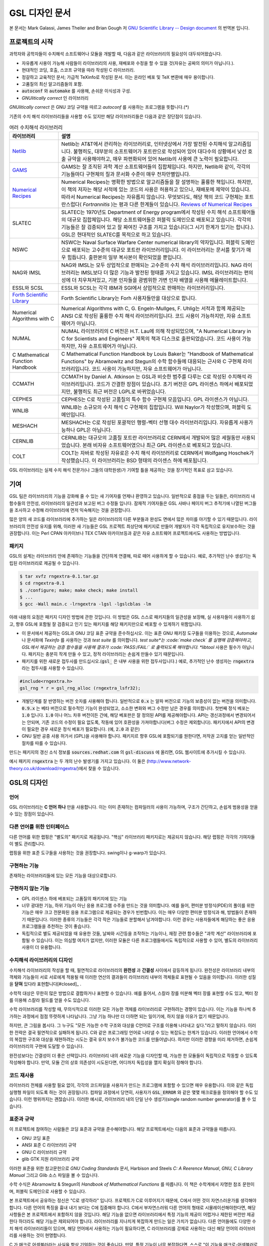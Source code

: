 *****************
GSL 디자인 문서
*****************

본 문서는 Mark Galassi, James Theiler and Brian Gough 저 
`GNU Scientific Library -- Design document <https://www.gnu.org/software/gsl/design/gsl-design_toc.html>`_ 
의 번역본 입니다.


프로젝트의 시작
===============

과학자와 공학자들이 수치해석 소프트웨어나 모듈을 개발할 때, 다음과 같은 라이브러리의 필요성이 대두되어왔습니다. 

* 자유롭게 사용이 가능해 사람들이 라이브러리의 사용, 재배포와 수정을 할 수 있을 것(자유는 공짜의 의미가 아닙니다.).
* 현대적인 코딩, 호출, 스코프 규약을 따라 작성된 C 라이브러리.
* 정갈하고 교육적인 문서; 가급적 TeXinfo로 작성된 문서. 이는 온라인 베포 및 TeX 변환에 매우 용이합니다.
* 고품질의 최신 알고리즘들의 포함.
* :code:`autoconf`  와 :code:`automake`  를 사용해, 손쉬운 이식성과 구성.
* *GNUlitically correct* 인 라이브러리

*GNUlitically correct* 은 GNU 코딩 규약을 따르고 *autoconf* 를 사용하는 프로그램을 뜻합니다.(\*)

기존의 수치 해석 라이브러리들을 사용할 수도 있지만 해당 라이브러리들은 다음과 같은 장단점이 있습니다.


.. list-table:: 여러 수치해석 라이브러리
    :header-rows: 1

    * - 라이브러리
      - 설명
    * - `Netlib <http://www.netlib.org/>`_
      - Netlib는 AT&T에서 관리하는 라이브러리로, 인터넷상에서 가장 발전된 수치해석 알고리즘입니다. 
        불행히도, 대부분의 소프트웨어가 포트란으로 작성되어 있어 대다수의 상황에서 낮선 호출 규약을 사용해야하고, 
        매우 파편화되어 있어 Netlib의 사용에 큰 노력이 필요합니다.
    * - `GAMS <http://gams.nist.gov/>`_
      - GAMS는 잘 조직된 과학 계산 소프트웨어들의 집합체입니다. 하지만, Netlib와 같이, 
        각각의 기능들마다 구현체의 질과 문서화 수준이 매우 천차만별입니다.
    * - `Numerical Recipes <http://numerical.recipes/>`_
      - Numerical Recipes는 명확한 방법으로 알고리즘들을 잘 설명하는 훌륭한 책입니다. 
        하지만, 이 책의 저자는 해당 서적에 있는 코드의 사용은 허용하고 있으나, 재배포에 제약이 있습니다. 
        따라서 Numerical Recipes는 자유롭지 않습니다. 무엇보다도, 
        해당 책의 코드 구현체는 포트란스럽다( *Fortrannitis* )는 평과 다른 한계들이 있습니다. 
        `Reviews of Numerical Recipes <https://www.lysator.liu.se/c/num-recipes-in-c.html>`_
    * - SLATEC
      - SLATEC는 1970년도 Department of Energy program에서 작성된 수치 해석 소프트웨어들의 대규모 집합체입니다.  
        해당 소프트웨어들은 퍼블릭 도메인으로 배포되고 있습니다. 각각의 기능들은 잘 검증되어 있고 
        잘 짜여진 구조를 가지고 있습니다(그 시기 한계가 있기는 합니다.).
        GSL은 현대적인 SLATEC를 목적으로 하고 있습니다.
    * - NSWC
      - NSWC는 Naval Surface Warfare Center numerical library의 약자입니다. 
        퍼블릭 도메인으로 배포되는 고수준의 대규모 포트란 라이브러리입니다. 
        이 라이브러리는 문서를 찾기가 매우 힘듭니다. 출판본의 일부 복사본이 확인되었을 뿐입니다.
    * - NAG와 IMSL
      - NAG와 IMSL는 모두 상업적으로 판매되는 고수준의 수치 해석 라이브러리입니다. 
        NAG 라이브러리는 IMSL보다 더 많은 기능과 발전된 형태를 가지고 있습니다. 
        IMSL 라이브러리는 편의성에 더 치우쳐져있고, 기본 인자들을 광범위한 가변 인자 배열을 사용해 에뮬레이트합니다.
    * - ESSL와 SCSL
      - ESSL와 SCSL는 각각 IBM과 SGI에서 상업적으로 판매하는 라이브러리입니다.
    * - `Forth Scientific Library <http://www.taygeta.com/fsl/sciforth.html>`_
      - Forth Scientific Library는 Forh 사용자들만을 대상으로 합니다.
    * - Numerical Algorithms with C
      - Numerical Algorithms with C, G. Engeln-Mullges, F. Uhlig는 
        서적과 함께 제공되는 ANSI C로 작성된 훌륭한 수치 해석 라이브러리입니다. 
        코드 사용이 가능하지만, 자유 소프트웨어가 아닙니다.
    * - NUMAL
      - NUMAL 라이브러리의 C 버전은 H.T. Lau에 의해 작성되었으며, 
        "A Numerical Library in C for Scientists and Engineers" 제목의 책과 디스크로 출판되었습니다. 
        코드 사용이 가능하지만, 자유 소프트웨어가 아닙니다.
    * - C Mathematical Function Handbook
      - C Mathematical Function Handbook by Louis Baker는 
        "Handbook of Mathematical Functions" by Abramowitz and Stegun의 수학 함수들에 대응되는 근사와 
        C 구현체 라이브러리입니다. 코드 사용이 가능하지만, 자유 소프트웨어가 아닙니다.
    * - CCMATH
      - CCMATH by Daniel A. Atkinson 는 GSL과 비슷한 범주를 다루는 C로 작성된 수치해석 라이브러리입니다. 
        코드가 간결한 장점이 있습니다. 초기 버전은 GPL 라이센스 하에서 배포되었지만, 
        불행히도 최근 버전은 LGPL로 바뀌었습니다.
    * - CEPHES
      - CEPHES는 C로 작성된 고품질의 특수 함수 구현체 모음입니다. GPL 라이센스가 아닙니다.
    * - WNLIB
      - WNLIB는 소규모의 수치 해석 C 구현체의 집합입니다. Will Naylor가 작성했으며, 퍼블릭 도메인입니다.
    * - MESHACH
      - MESHACH는 C로 작성된 포괄적인 행렬-벡터 선행 대수 라이브러리입니다. 자유롭게 사용가능하나 GPL은 아닙니다.
    * - CERNLIB
      - CERNLIB는 대규모의 고품질 포트란 라이브러리로 CERN에서 개발되어 많은 세월동안 사용되었습니다. 
        본래 비자유 소프트웨어였으나 최근 GPL 라이센스로 베포되고 있습니다.
    * - COLT
      - COLT는 자바로 작성된 자유로은 수치 해석 라이브러리로 CERN에서 Wolfgang Hoschek가 작성했습니다. 
        이 라이브러리는 BSD 형태의 라이센스 하에 베포됩니다.


GSL 라이브러리는 실제 수치 해석 전문가(나 그들의 대학원생)가 기여할 틀을 제공하는 것을 장기적인 목표로 삼고 있습니다.

기여
===============

GSL 팀은 라이브러리의 기능을 강화해 줄 수 있는 새 기여자를 언제나 환영하고 있습니다. 일반적으로 중점을 두는 일들은, 
라이브러리 내 함수들의 안전성, 라이브러리의 일관성과 보고된 버그 수정들 입니다. 
잠재적 기여자들은 GSL 사바나 페이지 버그 추적기에 나열된 버그들을 조사하고 수정해 라이브러리에 
먼저 익숙해지는 것을 권장합니다. 

많은 양의 새 코드를 라이브러리에 추가하는 일은 라이브러리의 다른 부분들과 완성도 면에서 
많은 차이를 야기할 수 있기 때문입니다. 라이브러리의 안전성 유지를 위해, 
이러한 새 기능들은 GSL 프로젝트 최상단에 패키지로 만들어 개발자가 각각 독립적으로 유지보수하는 것을 권장합니다. 
이는 Perl CPAN 아카이브나 TEX CTAN 아카이브등과 같은 자유 소프트웨어 프로젝트에서도 사용하는 방법입니다.

패키지
-------------------------

GSL의 설계는 라이브러리 안에 존재하는 기능들을 간단하게 연결해, 따로 떼어 사용하게 할 수 있습니다. 
예로, 추가적인 난수 생성기는 독립된 라이브러리로 제공될 수 있습니다.

.. code-block:: console

    $ tar xvfz rngextra-0.1.tar.gz
    $ cd rngextra-0.1
    $ ./configure; make; make check; make install
    $ ...
    $ gcc -Wall main.c -lrngextra -lgsl -lgslcblas -lm


아래 내용의 요점은 패키지 디자인 방법에 관한 것입니다. 이 방법은 GSL 스스로 패키지들의 일관성을 보장해, 
실 사용자들이 사용하기 쉽고, 향후 GSL에 포함될 잘 검증되고 인기 있는 패키지를 해당 패키지만으로 베포할 수 있게하기 위함입니다.

* 이 문서에서 제공하는 GSL과 GNU 코딩 표준 규약을 준수하십시오. 이는 표준 GNU 패키징 도구들을 이용하는 것으로, *Automake* 나 문서화에 *Texinfo* 를 사용하는 것과 *test suite* 를 의미합니다. *test suite*는 :code:`make check` 를 실행해 검증해야하고, GSL에서 제공하는 검증 함수들을 사용해 결과가 :code:`PASS:/FAIL:` 로 출력되도록 해야합니다. *libtool* 사용은 필수가 아닙니다. 패키지는 충분히 작게 만들 수 있고, 정적 라이브러리는 손쉽게 만들수 있기 때문입니다.
* 패키지를 위한 새로운 접두사를 만드십시오.(:code:`gsl_` 은 내부 사용을 위한 접두사입니다.) 예로, 추가적인 난수 생성자는 :code:`rngextra` 라는 접두사를 사용할 수 있습니다.

.. code-block:: c

    #include<rngextra.h>
    gsl_rng * r = gsl_rng_alloc (rngextra_lsfr32);


* 개발단계를 잘 반영하는 버전 숫자를 사용해야 합니다. 일반적으로 :code:`0.x` 는 알파 버전으로 기능의 보증성이 없는 버전을 의미합니다. :code:`0.9.x` 는 베타 버전으로 필수적인 기능이 완성되었고, 소소한 변화와 버그 수정만 남은 경우를 의미합니다. 첫번째 정식 베포는 :code:`1.0` 입니다. :code:`1.0` 이나 어느 차후 버전이든 간에, 해당 베포판은 잘 정의된 API를 제공해야합니다. API는 갱신과정에서 변경되어서는 안되며, 기존 코드의 수정이 필요 없도록, 작동에 있어 호환성을 가져야합니다(버그 수정은 제외합니다). 패키지에서 API의 변경이 필요한 경우 새로운 정식 베포가 필요합니다. (예, :code:`2.0` 과 같은)
* GNU 일반 공중 사용 허가서 (GPL)을 사용해야 합니다. 패키지르 향후 GSL에 포함되기를 원한다면, 저작권 고지를 얻는 일반적인 절차를 따를 수 있습니다.

만드는 패키지의 갱신 소식 정보를 :code:`sources.redhat.com` 의 :code:`gsl-discuss` 에 올리면, GSL 웹사이트에 추가시킬 수 있습니다.

예시 패키지 :code:`rngextra` 는 두 개의 난수 발생기를 가지고 있습니다. 이 둘은 (http://www.network-theory.co.uk/download/rngextra/)에서 찾을 수 있습니다.

GSL의 디자인
===============

언어
-------------------------
GSL 라이브러리는 **C 언어 하나** 만을 사용합니다. 이는 이미 존재하는 컴파일러의 사용이 가능하며, 구조가 간단하고, 손쉽게 범용성을 얻을 수 있는 장점이 있습니다.

다른 언어를 위한 인터페이스
---------------------------

다른 언어를 위한 랩핑은 "별도의" 패키지로 제공됩니다. "핵심" 라이브러리 패키지로는 제공되지 않습니다. 해당 랩핑은 각각의 기여자들이 별도 관리합니다.

랩핑을 위한 표준 도구들을 사용하는 것을 권장합니다. swing이나 g-warp가 있습니다.

구현하는 기능
-------------------------

존재하는 라이브러리들에 있는 모든 기능을 대상으로합니다. 

구현하지 않는 기능
-------------------------

* GPL 라이센스 하에 베포되는 고품질의 패키지에 있는 기능
* 너무 광대한 기능, 하위 기능이 아닌 응용 프로그램 수주을 만드는 것을 의미합니다. 예를 들어, 편미분 방정식(PDE)의 풀이를 위한 기능은 매우 크고 전문화된 응용 프로그램으로 제공되는 경우가 빈번합니다. 이는  매우 다양한 편미분 방정식과 해, 방법들이 존재하기 때문입니다. 이러한 종류의 기능들은 각각 작은 기능들로 분할해서 남겨야합니다. 이런 경우는 사용자들에게 해당하는 좋은 응용 프로그램들을 추천하는 것이 좋습니다.
* 독립적으로 별도 제공되었을 때 유용한 것들, 날짜와 시간등을 조작하는 기능이나, 재정 관련 함수들은 "과학 계산" 라이브러리에 포함될 수 있습니다. 이는 의심할 여지가 없지만, 이러한 모듈은 다른 프로그램들에서도 독립적으로 사용할 수 있어, 별도의 라이브러리 사용이 더 유용합니다.

수치해석  라이브러리의 디자인
-----------------------------

수치해석 라이브러리의 작성을 할 때, 필연적으로 라이브러리의 **완전성** 과 **간결성** 사이에서 갈등하게 됩니다. 
완전성은 라이브러리 내부의 객체와 기능들이 서로 서로에게 적용될 때 이러한 연산의 결과들이 라이브러리 내부의 객체들로 표현될 수 있음을 의미합니다.
이러한 성질을 **닫혀** 있다라 표현합니다[#closed]_ .

수학적 대상은 무한히 많은 방법으로 결합하거나 표현할 수 있습니다. 
예를 들어서, 스칼라 장를 미분해 벡터 장를 표현할 수도 있고, 벡터 장를 이용해 스칼라 필드를 얻을 수도 있습니다.

수학 라이브러리를 작성할 때, 무의식적으로 이러한 모든 가능한 객체를 라이브러리로 구현하려는 경향이 있습니다. 
이는 기능을 하나씩 추가하는 과정에서 점점 뚜렷하게 나타납니다. 그냥 기능 하나만 더 더하면 되는 일이기에, 하지 않을 이유가 없기 때문입니다.

하지만, 큰 그림을 봅시다. 그 누구도 "모든 가능한 수학 구조와 대상을 C언어로 구조를 이용해 나타내고 싶다."라고 말하지 않습니다. 
이러한 전략은 결국 필연적으로 실패하게 됩니다. C와 같은 프로그래밍 언어로 나타낼 수 있는 복잡도는 한계가 있습니다. 
이러한 언어에서 수학의 복잡한 구조와 대상을 재현하려는 시도는 결국 유지 보수가 불가능한 코드를 만들어냅니다. 
하지만 이러한 경향을 미리 제거하면, 손쉽게 라이브러리의 구현에 도달할 수 있습니다.

완전성보다는 간결성이 더 좋은 선택입니다. 라이브러리 내의 새로운 기능을 디자인할 때, 가능한 한 모듈들이 독립적으로 작동할 수 있도록 작성해야 합니다.
만약, 모듈 간의 상호 의존성이 시도된다면, 어디까지 독립성을 깰지 확실히 정해야 합니다.

코드 재사용
---------------------

라이브러리 전체를 사용할 필요 없이, 각각의 코드파일을 사용자가 만드는 프로그램에 포함할 수 있으면 매우 유용합니다.  
이와 같은 독립 실행형 파일이 되도록 하는 것이 권장됩니다. 
컴파일 과정에서 당연히, 사용자가 :code:`GSL_ERROR` 와 같은 몇몇 매크로들을 정의해야 할 수도 있습니다. 
이런 행위까지는 괜찮습니다. 
이러한 예시로, 라이브러리 내의 단일 난수 생성기(single random number generator)를 볼 수 있습니다. 


표준과 규약
---------------------

이 프로젝트에 참여하는 사람들은 코딩 표준과 규약을 준수해야합니다. 
해당 프로젝트에서는 다음의 표준과 규약들을 따릅니다.

* GNU 코딩 표준
* ANSI 표준 C 라이브러리 규약
* GNU C 라이브러리 규약
* glib GTK 지원 라이브러리 규약

이러한 표준을 위한 참고문헌으로 *GNU Coding Standards* 문서, 
Harbison and Steels *C: A Reerence Manual*, *GNU, C Library Manual* 그리고 Glib 소스 파일을 볼 수 있습니다.

수학 수식은 Abramowitz & Stegun의 *Handbook of Mathematical Functions* 를 따릅니다. 
이 책은 수학계에서 자명한 참조 문헌이며, 퍼블릭 도메인으로 사용할 수 있습니다.

본 프로젝트에서 공유하는 정신은 "C로 생각하라" 입니다. 프로젝트가 C로 이루어지기 때문에, 
C에서 어떤 것이 자연스러운가를 생각해야 합니다. 다른 언어의 특징을 흉내 내기 보다는 C에 집중해야 합니다. 
C에서 부자연스러워 다른 언어의 형태로 시물레이션해야한다면, 해당 사항들은 본 프로젝트에서 포함하지 않을 것입니다. 
해당 기능을 없으면 라이브러리에서 특정 기능의 제공이 어렵거나 제한된 버전만 제공한다 하더라도 해당 기능은 제외되어야 합니다. 
라이브러리를 지나치게 복잡하게 만드는 일은 가치가 없습니다. 
다른 언어들에도 다양한 수치 해석 라이브러리들이 있으며, 
해당 언어에서 사용하는 기능이 필요하다면, C 라이브러리를 강제로 사용하는 대신 해당 언어의 
라이브러리를 사용하는 것이 현명합니다.

C 가 매크로 어셈블러라는 사실을 항상 기억하는 것이 좋습니다. 
만약, 특정 기능이 너무 복잡하다면, 스스로 "이 기능을 매크로-어셈블러로 작성할 수 있는가?"를 생각해보길 바랍니다. 
만약, "아니다"라면 해당 기능은  GSL에 포함하지 말아야 합니다.


다음의 논문을 참고해 볼 수 있습니다.

* Kiem-Phong Vo, "The Discipline and Method Architecture for Reusable Libraries", Software - Practice & Experience, v.30, pp.107-128, 2000.

이 논문은 http://www.research.att.com/sw/tools/sfio/dm-spe.ps 에서 찾아보거나, 더 이전의 기술 보고서를  Kiem-Phong Vo, "An Architecture for Reusable Libraries" http://citeseer.nj.nec.com/48973.html 에서 찾아 볼 수 있습니다.

포터블 C 라이브러리 디자인에 관련한 Vmalloc, SFIO 그리고 CDT 논문들이 있습니다.

* Kiem-Phong Vo, "Vmalloc: A General and Efficient Memory Allocator". Software Practice & Experience, 26:1--18, 1996. http://www.research.att.com/sw/tools/vmalloc/vmalloc.ps
* iem-Phong Vo. "Cdt: A Container Data Type Library". Soft. Prac. & Exp., 27:1177--1197, 1997 http://www.research.att.com/sw/tools/cdt/cdt.ps
* David G. Korn and Kiem-Phong Vo, "Sfio: Safe/Fast String/File IO", Proceedings of the Summer '91 Usenix Conference, pp. 235-256, 1991. http://citeseer.nj.nec.com/korn91sfio.html


소스 코드들은 GNU Coding Standards에 밎추어 탭이 아닌 스페이스만 사용해야 합니다. 
탭으로 작성했을 시 이를 스페이스로 바꾸어 주어야 하는데 여러방법이 있습니다. 
예로 :code:`indent` 명령어를 사용해서:

.. code-block:: console

    indent -gnu -nut *.c *.h


:code:`-nut`  옵션은 탭을 스페이스들로 바꾸어줍니다.

작업전 확인 사항들
---------------------------

기능을 구현하기 전에 관련 내용들에 관한 철저한 조사가 필요합니다. 이는 장기적으로는 많은 시간을 절약해 줍니다. 가장 중요한 두 가지 단계는 다음과 같습니다.

* 해당 기능이 이미 자유 라이브러리(GPL이나 GPL-호환)에서 제공하는 기능인지 판별하기. 만약, 이미 존재한다면 재구현할 필요 없습니다. Netlib, GAMs, na-net, sci.math.num-analysis, 그리고 일반적인 인터넷에서 조사를 해보아야 합니다. 이러한 과정은 관련성이 있는 기존의 독점 라이브러리 목록도 조사할 수 있습니다. 다음 단계에서 참조할 수 있도록 해당 목록을 기록하는 것을 권장합니다.
* 기존의 상업/자유 라이브러리들의 구현체들에 대한 비교 조사를 수행합니다. 일반적인 API, 프로그램과 하위 기능들간의 통신 방법을 검사하고, 해당 구현체들이 가지거나 가지지 않는 기능들을 조사하니다. 그리고 이들을 관련 핵심 개념과 기능들에 익숙해지도록  분류합니다. 이미 존재하는 라이러리들의 문서 리뷰는 좋은 레퍼런스가 되어주는 것을 잊지 말아야 합니다.
* 해당 주제들을 살펴보고 최신 기술이 무엇인지 파악합니다. 가장 최신의 리뷰 논문들을 찾아보고, 다음의 저널들을 검색해 봅시다.
    
  - ACM Transactions on Mathematical Software
  - Numerische Mathematik
  - Journal of Computation and Applied Mathematics
  - Computer Physics Communications
  - SIAM Journal of Numerical Analysis
  - SIAM Journal of Scientific Computing

GSL이 연구 프로젝트가 아님을 명심합시다. 
좋은 구현체를 만드는 일은, 새로운 알고리즘을 만들지 않더라도 충분히 어려운 작업입니다. 
본 프로젝트는 구현 가능하고 존재 가능한 알고리즘의 구현체를 목적으로 합니다. 
소소한 개선에 시간을 조금 써도 나쁘지는 않지만, 거기에 몰두하지는 말아야합니다.

알고리즘의 선택
---------------------------

가능한 한, 잘 확장되는 알고리즘을 고르고 점근적으로 처리를 해야함을 기억해야합니다. 
특히 정수 인자가 있는 함수들에서 주의해야 합니다.  
Abramowitz & Stegun에서는 재귀적 관계와 같이 함수를 정의하는 데  
:math:`O(n)` 의 시간 복잡도를 가지는 간단한 알고리즘을 많이 사용하고, 
이를 구현하는 데 사용하고 싶을 수 있습니다. 
그러나, 이러한 알고리즘은 :math:`n=O(10-100)`  에서는 잘 작동할지 몰라도,  
:math:`n=1000000` 인 경우, 원하는 데로 작동하지 않을 것입니다.

비슷하게, 다변량 자료들이 동일한 크기로 조정된 원소들이나  
:math:`O(1)` 의 복잡도를 가지고 있다고 가정하지 말아야합니다. 
알고리즘들은 반드시 내부적으로 필요한 스케일 조정과 균형을 처리해야 하고, 
이를 위해 적절한 노름들을 사용해야합니다. 
(예를 들어, :math:`\|x\|` 보다는 :math:`\|Dx\|`  를 사용하는 것이 좋습니다.  
:math:`D` 는 스케일 조정을 위한 대각 행렬입니다.)

문서화
-------------------

문서화: 프로젝트 관리자는 어떻게 문서화 되는지에 대해 예제를 제공해야합니다. 
고품질의 문서화는 반드시 필요한 작업입니다. 각 문서는 주제를 소개하고, 
제공하는 함수들에 대해 세심한 참조를 제공해야합니다. 
우선 순위는 함수에 대한 좋은 참조 문헌을 제공하는 것이라, 예제를 반드시 문서에 포함시킬 필요는 없습니다.

메뉴얼에 사용될 그래프를 그릴 때, GNU Plotutils와 같은 자유 소프트웨어를 사용해야 합니다.

어떤 그래프들은 gnuplot과 같이 완전히 자유(아니면 GNU) 소프트웨어가 아닌 프로그램으로 만들어질 수도 있고, 
선호하는 프로그램으로 만들 수도 있습니다. 이런 그래프들은 GNU plitutils를 사용한 결과물로 교체되어야합니다.

문헌을 참조할 때는 그 분야의 가장 자명하고, 표준적이며 좋은 문헌을 참조해야합니다.
많이 일어나는 일이지만, 덜 알려진 교재나 입문서(예를 들어 학부에서 사용되기 위한)의 참조는 지양해야 합니다. 
각 분야의 자명한 참조 문헌의 예로, 알고리즘은 Knuth, 통계학은 Kendall & Stuart, 
특수 함수들은 Abramowitz & Stegun (Handbook of Mathematical Functions AMS-55) 등이 있습니다.

표준 참조 문헌들은 라이브러리 사용자들에게 더 좋은 접근성을 제공해 줍니다. 
만약, 이러한 문헌을 사용할 수 없어 사용자가 문헌을 참조하기 위해 서적을 구입해야 한다면, 
가능한 한 고품질의 서적을 사용해야 합니다. 고품질의 기준은 GSL 메뉴얼에서 다루는 다른 참조 문헌들을
최대한 많이 다루는 서적을 의미합니다. 서로 다른 책들이 너무나 많이 인용되어 있다면, 
알고리즘의 세부 사항들을 보기 위해 문헌을 참조해야 하는 사용자들에게 매우 비효율적이고 
비싼 희생을 강요하게 됩니다. 참조 문헌들은 일반적인 대학 교재들 보다 판본이 더 오래 유지되어야 합니다. 
대학 교재들은 몇년만에 판본이 바뀌는 경우가 흔합니다.

비슷하게, 될 수 있으면 원 논문을 인용해야합니다. 그리고, 해당 문서들의 복사본은 나중에 사용할 수 있도록 잘 보관하는 것이 좋습니다. 예를 들어 버그 보고나 앞으로 유지 보수에 필요할 수도 있기 때문입니다.

문헌을 찾아보기 위해 도움이 필요하다면, :code:`gsl-discuss`  메일링 리스트에 도움을 청할 수 있습니다. GSL 개발자들이 논문의 복사본을 얻는 것을 돕기 위한 봉사자 집단이 있고, 그들은 좋은 고품질 자료들(도서관)에 접근할 수 있습니다. 

.. note::  James Theiler 왈

  그리고, 소프트웨어 문서화에 열과 성을 다할 것을 약속합니다. 
  이러한 문서화에는 왜 소프트웨어를 사용해야하는지, 정확히 어떤 기능을 하는지, 
  어떻게 정확한 호출을 할 수 있을지, 대략적으로 어떻게 알고리즘이 작동하는지, 
  어디서 알고리즘을 얻었는지, 그리고 우리가 작성하지 않은 부분들은 어디서 코드를 얻었느지를 포함할 것입니다. 
  우리는 모든 패키지를 계산 알고리즘으로 부터 새로 구축하는 것을 추구하지 않습니다. 
  이러한 재구축 보다는 이미 존재하는 자유롭게 사용가능한 수학 소프트웨어들의 집합체로써 사용되길 원합니다. 
  또, 우리가 작성하는 이 소프트웨어도 동일하게 사용될 수 있길 바랍니다. 

네임 스페이스
-------------------

모든 외부 호출용 함수와 변수들은 :code:`gsl_`  접두사를 가집니다.

모든 외부 호출용 메크로들은 :code:`GSL_`  접두사를 가집니다.

모든 외부 호출용 헤더 파일들은 접두사 :code:`gsl_` 로 시작하는 이름을 가져야 합니다.

설치되는 모든 라이브러리는 :code:`libgslhistogram.a` 와 같은 이름을 가져야 합니다.

실행 가능한 모든 설치 프로그램(예를 들어 유틸리티 프로그램들)들은 접두사 
:code:`gsl-` 을 가져야합니다. (:code:`-`  하이폰(hypen)입니다. :code:`_` (underscore)가 아닙니다.)

모든 함수, 변수 이름등은 소문자로, 매크로와 전처리 변수들은 대문자로 써야합니다.

헤더 파일
-------------------

헤더파일들은 반드시 한 번만 포함되어야 합니다. 이를 idempotent 하다라 부르는데, 
예를 들어, 헤더파일의 내용을 전처리 문구로 감싸서 이를 가능하게 할 수 있습니다.

.. code-block:: c

    #ifndef __GSL_HISTOGRAM_H__
    #define __GSL_HISTOGRAM_H__
    ...
    #endif /* __GSL_HISTOGRAM_H__ */


대상 시스템
-------------------------

목표로 하는 대상 시스템은 IEEE 대수를 사용하고, 표준 C 라이브러리를 모두 사용가능한 ANSI C 시스템입니다.

함수 이름
-------------------------

각각의 모듈 이름들은 그 모듈 안의 함수들 이름에 접두사로 작용합니다. 
예를 들어서 :code:`gsl_fft`  모듈에는 :code:`gsl_fft_init`  함수가 있습니다. 
모듈들은 라이브러리 소스 트리의 하위 디렉토리들과 대응됩니다.

객체 지향성
-------------------------

알고리즘들은 ANSI C에서 허용하는 한, 객체 지향적이어야 합니다. 
캐스팅의 사용이나 상속을 구현하려는 편법은 권장하지 않고 비슷한 상황의 기능들도 작성하지 않도록 주의해야 합니다. 
이는 많은 코딩 패턴들을 금지합니다. 그러나, 해당 패턴들은 라이브러리에 
사용하기에는 너무나 복잡하기 때문에 고려하지 않을 것입니다.

.. note:: 
    
    C에서 함수 포인터를 사용해 추상화된 기초적인 클래스를 정의할 수 있습니다. :code:`rng`  디렉토리를 보면 예시를 볼 수 있습니다.

퍼블릭 도메인인 포트란 코드를 재구현 할 때는, 해당 코드를 그대로 배열로 옿기기 보다는 
구조체 형태의 적절한 객체를 선언해주시길 바랍니다. 구조체는 파일 내부에서 사용할 때만 유용할 수도 있습니다. 
굳이 사용자들에게 제공하지 않아도 됩니다.

예를 들어서 어느 포트란 프로그램이 다음과 같이 반복작업을 하는 부분이 있다면,

.. code-block:: fortran

    SUBROUTINE RESIZE (X, K, ND, K1)


:math:`X(K, D)` 는 :math:`X(K1, D)`  로 조정될 격자를 의미합니다. 
이러한 형태는 구조체를 도입해 좀 더 읽기 편한 형태로 만들 수 있습니다.

.. code-block:: c

    struct grid {
        int nd;    /* number of dimensions */
        int k;    /* number of bins */
        double * x;     /* partition of axes, array of size x[k][nd] */
    }

    void resize_grid (struct grid * g, int k_new)
    {
        ...
    }


비슷하게, 단일 파일 내에서 반복적으로 사용되는 코드가 있을 경우, 
정적 함수나 정적 인라인 함수를 정의해서 사용할 수 있습니다. 
이는 코드를 typesafe하게 하고, 해당 내용을 사용하는 모든 곳에서 동일한 기능을 하도록 보장해 줍니다.

주석
-------------------------

GNU 표준 코딩 규약을 따릅니다. 인용구는 다음과 같이 쓸 수 있습니다.

"완전한 문장을 쓰고 첫 단어는 대문자를 써야합니다. 문장의 시작을 소문자인 식별자로 해야한다면 
대문자로 바꾸면 안됩니다. 철자를 변경하면 다른 식별자를 의미합니다. 
소문자로 문장이 시작되길 원치 않는다면 문장을 다르게 써야합니다(예: "소문자 식별자 ...는 ..")."

최소화 된 구조
-------------------------

구조를 최소화하길 바랍니다. 예를 들어서 여러 단계의 알고리즘들로 풀 수 있는 문제가 있다면, 
각 경우를 다룰 수 있는 분리된 구조체를 만드는 것이 더 좋습니다. 
이러한 경우로 미분값 정보가 있고, 없는 경우를 모두 사용하는 상황이 있는데, 
런타임 식별자 사용은 권장하지 않습니다.

알고리즘 분해
-------------------------

반복 알고리즘들은 INITIALIZE(초기화), ITERATE(반복), 그리고 TEST(검증) 단계로 분해해, 
사용자가 반복 과정을 제어가능하게 하고 중간 단계에서 값을 확인 할 수 있게 해야합니다. 
이러한 방식은 call-back을 사용하거나 flag를 이용해 중간 값을 출력하도록 제어하는 것보다 더 좋습니다. 
사실 call-back의 사용은 권장하지 않습니다. 만일 call-back의 사용이 필요하다면, 
이는 알고리즘을 더 세분화해 사용자가 완전히 제어 가능하도록 만들어야한다는 뜻입니다.

예를 들어서 미분방정식을 풀 때, 사용자가 개별적인 단계의 해를 실시간으로 확인하며 진행해야 할 때가 있습니다. 
이러한 상황에서 사용가능한 알고리즘은 알고리즘이 각 단계별로 분해된 상황일 때만 가능합니다. 
고수준의 분해는 이러한 유연성 측면에서 적절하지 않습니다.


메모리 할당과 소유권
-------------------------

heap영역에 할당되어야 하는 함수들은 :code:`_alloc` 으로 끝나야 합니다(예: :code:`gsl_foo_alloc` ). 
그리고 :code:`_free` 가 붙은 대응 함수로 해제되어야 합니다(:code:`gsl_foo_free` ).

부분적으로 초기화된 객체에서 오류를 반환해야 하는 경우 함수에 의해 할당된 메모리를 반드시 해제해야 함을 명심해야 합니다.

절대로, 함수 내부에서 임시로(temporarily) 메모리를 할당하고 반환 전에 해제하면 안됩니다. 
이는 사용자의 메모리 할당 관리를 방해합니다. 
모든 메모리는 할당과 해제가 각각 분리된 함수로 구현되어야 하고, 
**작업 공간** 인자를 전달받아야 합니다. 
이 방법을 이용하면 메모리 할당을 세세한 반복 과정에서 고려하지 않아도 됩니다.

메모리 레이아웃
-------------------------

이 라이브러리에서는 행렬과 벡터들을 저장하는 데 C 스타일의 포인터-포인터 배열이 아니라, 
메모리 블럭을 이용합니다. 행렬은 행 순서로 저장되며, 열은 메모리를 따라 연속적으로 저장됩니다.


선형대수 단계
-------------------------

선형 대수학에서 쓰이는 함수는 두가지 단계로 나뉘어져있습니다.

1차원 함수들은 C 형식 인자들 :code:`(double *, stride, size` 을 사용해, 일반적인 C 프로그램에서 :code:`gsl_vector`  함수들을 호출할 필요 없이 간단하게 사용할 수 있습니다. 

이 라이브러리의 구현체는 학습 곡선의 최소화를 목표로 합니다. 
만약, 어느 사용자가 어느 함수(예를 들어 :code:`fft`  등의)를 사용한다고 했을 때, 
:code:`gsl_vector` 의 기능을 배우는 데 시간을 쏟지 않아도 되는 상황을 목적으로 합니다.

여기서 왜 행렬에 대해서는 같은 방식을 사용하지 않는지 궁금할 수 있습니다. 
행렬의 경우 인자 리스트가 :code:`(size1, size2, tda)` 로 너무 길고 복잡하며, 
행과 열의 순서에서 잠재적인 모호성을 피할 수 없기 때문입니다. 
이러한 경우에는 :code:`gsl_vector` 와 :code:`gsl_matrix` 를 사용하는 것이 사용자에게 더 편리합니다.

때문에, 라이브러리에서 사용하는 두 단계 구분은 C 타입들에 기반한 저수준 1차원 연산들과 
:code:`gsl_matrix` 와 :code:`gsl_vector` 에 기반한 고차원 선형 대수 연산들로 나뉘어져 있습니다.

물론, 벡터로 정의된 저수준 함수들을 정의할 수도 있습니다. 필수적인 기능이 아니라, 
아직 구현이 되지않았습니다. 하지만, C 인자들에 :code:`v->data` , :code:`v->stride` , :code:`v->size` 를 대신 입력해 
간편하게 사용할 수 있습니다. 저수준의 :code:`gsl_vector` 함수는 많은 편의성을 제공해 줄 수 있습니다. 

효율성을 위해, 라이브러리 내에서는 BLAS 기능들을 주로 사용하길 바랍니다.


예외와 오류 관리
-------------------------

기본적인 오류 관리 절차는 오류 코드의 반환입니다( :code:`gsl_errno.h` 에서 가능한 값들을 참고할 수 있습니다).
:code:`GSL_ERROR`  메크로를 사용해 오류를 표시할 수 있습니다. 
현재 이 매크로의 정의는 완전하진 않지만, 컴파일 시간에 변경될 수 있습니다.

오류를 나타낼 때, 오류 코드를 반환하기 보다 항상 :code:`GSL_ERROR`  매크로를 사용해야 합니다. 
이 매크로는 사용자가 해당 오류들을 디버거를 이용해 잡을 수 있게 해줍니다(:code:`gsl_error`  함수의 중단점을 정의해서 사용할 수 있습니다). 

:code:`GSL_ERROR`  매크로를 사용하지 말아야 할 상황은 반환 값이 오류를 나타내기보다는 특정한 표기를 위한 경우입니다. 예를 들어서 반복 작업등에서 반환 값은 각 반복 단계의 성공, 실패등을 나타낼 수 있습니다. 일반적으로 반복 알고리즘의 "실패"( :code:`GSL_CONTINUE` 를 반환합니다.)는 빈번히 일어나는 일이고 :code:`GSL_ERROR` 를 사용할 필요는 없습니다.

특정 초기화 객체를 이용한 작업에서 발생한 오류와 같이, 사전에 할당된 메모리에서 오류가 발생했다면, 해당 메모리를 해제하는 것을 잊으면 안됩니다.

영속성
-------------------------

라이브러리를 개발할 때 메모리 블럭을 사용하는 객체(예: :code:`vector` , :code:`matrix` , :code:`histogram` ) :code:`foo` 를 만든다 칩시다. 
이 경우 이러한 블럭들을 읽고 쓸 수 있는 함수들을 제공해야 합니다.

.. code-block:: c

    int gsl_foo_fread (FILE * stream, gsl_foo * v);
    int gsl_foo_fwrite (FILE * stream, const gsl_foo * v);
    int gsl_foo_fscanf (FILE * stream, gsl_foo * v);
    int gsl_foo_fprintf (FILE * stream, const gsl_foo * v, const char *format);


이 함수들은 오직 메모리 블럭들만을 인자로 가져야 합니다. 
블럭의 길이와 같은 연관된 인자는 가지면 안됩니다. 
이는 사용자들이 라이브러리에서 제공하는 함수들을 이용해 고수준의 입/출력 기능들을 작성할 수 있도록 하기 위함입니다. 
:code:`fprintf/fscanf`  버전의 함수들은 아키텍처 사이에서 이식 가능하도록 작성되어야 하며, 바이너리 버전은 :code:`raw`  형태의 데이터를 사용해야 합니다. 
다음과 같이 실제로 읽고 쓰는 함수들을 구현하면 됩니다.

.. code-block:: c

  int gsl_block_fread (FILE * stream, gsl_block * b);
  int gsl_block_fwrite (FILE * stream, const gsl_block * b);
  int gsl_block_fscanf (FILE * stream, gsl_block * b);
  int gsl_block_fprintf (FILE * stream, const gsl_block * b, const char *format);


.. code-block:: c

  int gsl_block_raw_fread (FILE * stream, double * b, size_t n, size_t stride);
  int gsl_block_raw_fwrite (FILE * stream, const double * b, size_t n, size_t stride);
  int gsl_block_raw_fscanf (FILE * stream, double * b, size_t n, size_t stride);
  int gsl_block_raw_fprintf (FILE * stream, const double * b, size_t n, size_t stride, const char *format);


반환값 사용
-------------------------

반환값들을 사용하기 전에 항상 변수에 할당을 하고 사용해야합니다. 
이 방법은 함수의 디버깅과 반환값의 검사 수정을 용이하게 해줍니다. 만약, 변수가 중요치 않고 임시로 사용된다면, 적절한 범주 내에 포함시켜 사용해야 합니다.

예를 들어서 다음과 같이 쓰기보다는,

.. code-block:: c

    a  = f(g(h(x,y)))


중간값을 저장하는 임시 변수들을 사용해 다음과 같이 작성해야 합니다.

.. code-block:: c

    {
        double u = h(x,y);
        double v = g(u);
        a = f(v);
    }


이러한 작성법은 디버거에서 좀 더 쉽게 검사를 수행할 수 있게하며, 정지점(breakpoint)을 더 정확하게 잡을 수 있게해줍니다.
프로그램의 최적화를 수행하는 컴파일러에서는 이러한 임시 변수들이 자동으로 제거됩니다.


변수 이름
-------------------------

변수 이름에 다음의 이름 규약들을 사용해야 합니다.

:code:`dim`  : 차원의 수.

:code:`w` : 작업 공간을 가르키는 포인터.

:code:`state` : 상태 변수를 가르키는 포인터. ( 문자를 저장해야 한다면, :code:`s` 를 사용합시다.) 

:code:`result` : 결과(반환 값) 포인터.

:code:`abserr` : 절대 오차.

:code:`relerr` : 상대 오차.

:code:`epsabs` : 절대 허용 오차

:code:`epsrel` : 상대 허용 오차

:code:`size` : 배열이나, 백터의 크기. 예: :code:`double array[size]` 

:code:`stride` : 벡터의 stride

:code:`size1` : 행렬의 행 갯수.

:code:`size2` : 행렬의 열 갯수.

:code:`n` : 일반적인 정수. 예: 배열의 원소 숫자, fft 등등.

:code:`r` : 난수 발생자 (:code:`gsl_rng` ).

자료형 크기
-------------------------


ANSI C가 제공하는 :code:`int`  자료형은 16bit 크기를 보장함을 명심해야합니다 [#int_size]_ .
시스템에 따라 더 큰 크기를 제공할 수도 있지만 해당 자료형의 크기는 C에서 보장하지 않습니다. 
따라서, 32bit 크기의 자료형이 필요하다면 :code:`long int` 를 사용해야 합니다. 
이 데이터형은 최소 32bit의 크기를 보장합니다. 
물론 많은 플랫폼에서 :code:`int`  자료형의 크기가 32bit인 경우가 많습니다. 
하지만 이 라이브러리의 코드들은 특정 플랫폼보다는 ANSI 표준을 준수할 것입니다.


size_t
-------------------------

모든 객체(예: 메모리 블럭)들은 :code:`size_t` 로 크기가 측정되어야 합니다. 
따라서, 모든 반복 과정(예: :code:`for(i=0; i<N; i++)` )은 :code:`size_t` 의 형태를 가지는 인덱스를 사용해야 합니다.

:code:`int` 와 :code:`size_t` 를 혼용하면 안됩니다. 이 둘은 교환 **불가능** 합니다.

감소하는 반복문을 사용하고 싶다면 주의해야 하는 데, :code:`size_t`  자료형은 부호가 없는 자료형이기 때문입니다. 
일반적인 감소 반복문보다는,

.. code-block:: c

    for (i = N - 1; i >= 0; i--) { ... } /* DOESN'T WORK */


다음과 같이 쓰는 것을 권장합니다. 이는 :code:`i=0`  근처에서 발생하는 문제를 해결해줍니다.

.. code-block:: c

    for (i = N; i > 0 && i--;) { ... }


혼동을 피하고 싶다면 독립적인 변수를 반복문 안에 삽입해 반복 순서를 반대로 바꾸는 것이 좋습니다.

.. code-block:: c

    for (i = 0; i < N; i++) { j = N - i; ... }


배열 vs 포인터
-------------------------

함수의 선언과정에서 포인터 인자나 배열 인자들을 모두 사용할 수 있습니다. 
표준 C에서는 이 둘이 동일하다고 간주합니다. 그러나, 실용적으로 이 둘을 구분지어서 사용하는 것이 매우 유용합니다. 
포인터는 수정할 단일 객체를 나타내고, 배열은 구분 단위를 가지는 객체의 집합으로 간주합니다. 
배열의 수정 여부는 :code:`const` 의 유무에 따릅니다. 
벡터의 경우 구분 단위가 별도로 필요하지 않고 포인터 형식이 선호됩니다. 

.. code-block:: c

    /* real value, set on output */
    int foo (double * x);
                      
    /* real vector, modified */
    int foo (double * x, size_t stride, size_t n);
    
    /* constant real vector */
    int foo (const double * x, size_t stride, size_t n);
    
    /* real array, modified */
    int bar (double x[], size_t n);
    
    /* real array, not modified */
    int baz (const double x[], size_t n);      


포인터
-------------------------

가능한 한 수식의 우변에 포인터의 역참조를 사용하지 말아야합니다. 
이러한 코드가 필요한 경우 임시 변수의 활용이 더 적절합니다. 
이는 컴파일러가 최적화를 더 쉽게 할 수 있게 해주며 가독성이 좋은 코드를 만듭니다. 
이에 더해 곱셈이나 역참조에 모두 쓰이는 :code:`*` 기호의 혼동을 줄여줍니다.

다시 말해,

.. code-block:: c

    while (fabs (f) < 0.5)
    {
    *e = *e - 1;
    f  *= 2;
    }

보다는 다음과 같이 작성하는 것이 좋습니다.

.. code-block:: c

    { 
        int p = *e;
        
        while (fabs(f) < 0.5)
            {
            p--;
            f *= 2;
            }
            
        *e = p;
    }


상수화
-------------------------

함수의 선언에서 :code:`const` 는 포인터에 의해 가리켜지고 있는 객체가 상수일 때 사용합니다. 
함수나 특정 범주 내에서 의미있는 변수들도 :code:`const` 를 사용할 수 있습니다. 
이는 상수인 값들을 실수로 수정하는 행위들을 막아줍니다. 이러한 예시로 배열의 길이 등이 있습니다. 
이러한 작성방법은 컴파일러의 최적화에도 도움을 줍니다. 
:code:`const` 키워드는 함수로 전달되는 인자가 중요한 의미를 가질 때도 사용할 수 있습니다.

의사 템플릿(Pesudo template)
------------------------------------

몇몇 의사 템플릿 매크로들이 :code:`templates_on.h` 와 :code:`templates_off.h` 에 있습니다. 
:code:`block`  디렉토리에서 이 기능들의 자세한 사용을 참고해볼 수 있습니다. 
가능한 한 사용을 자제해야 하는 것이 좋습니다. 이 기능들을 악몽과 같지만, 사용을 피할 수는 없었습니다.

특히, 주의할 규약은 다음과 같습니다. 템플릿들은 "data"에 작용하는 연산에만 사용되어야 됩니다. 
이러한 대상으로 벡터, 행렬, 통계 그리고 정렬이 있습니다. 
이 기능은 프로그램이 정해진 형태의 데이터 타입을 생성하는 외부 자료원과 함께 사용해야하는 경우를 다루기 위함입니다. 
예로 8 비트로 couter로 생성되는 큰 규모의 문자 배열이 있습니다.

다른 함수들은 부동 소수점에 대해 :code:`double` 을 사용하거나 정수들에 대해 적절한 정수형을 사용할 수 있습니다. 
정수형의 예로 난수에 대해 :code:`unsinged long int` 가 있습니다.
이 템플릿은 라이브러리의 전체 기능들을 제공하기 위함이 아닙니다.

이는 "1 파인트 잔에 1 쿼트를 채우는 것" [#putpot]_ 과 같이 불가능한 일입니다. 
요약하자면, 대부분의 모든 기능들은 일반적인 용도에 적합한 "자연적인 자료형"으로 구성되어야 한다는 것입니다. 
템플릿은 다른 데이터형이 발생하는 것을 발생하는 몇몇 경우를 처리하기 위해 존재할 뿐입니다.

부동 소수점 작업에서 :code:`double` 이 "자연적인 자료형"으로 간주됩니다. 이는 C 언어의 기본적인 정신이기도 합니다.




임의의 상수
-------------------------

임의의 상수 사용은 피해야 합니다.

예를 들어서, :code:`1e-30` , :code:`1e-100` 이나 :code:`10*GSL_DBL_EPSILON` 과 같은 "작은" 값들을 구현체 안에 
하드 코딩하는 행위를 해서는 안됩니다. 이런 작성법은 일반적인 라이브러리에는 적합하지 않습니다.

변수들의 계산은 IEEE 대수를 따라 정학히 계산해야 합니다. 
만약, 계산에서 잠재적으로 오차가 중요해질 수도 있다면, 
오차항을 상대적으로 계산한 후 사용자에게 제공해야합니다. 
이 과정은 수식의 오차 전파를 해석적으로 분석해 제공해야합니다. 
어림짐작으로 제공해서는 안됩니다.

주의 깊게 잘 설계된 알고리즘은 일반적으로 임의의 상수가 불필요하고 중요한 계수들은 사용자가 접근할 수 있어야 합니다.

예를 들어서 다음의 코드를 생각해 봅시다.

.. code-block:: c

    if (residual < 1e-30){
        return 0.0; /* residual is zero within round-off error */
    }


이 코드는 다음과 같이 쓰여야 합니다.

.. code-block:: c

    return residual;


:code:`residual`  값을 반환함으로써 사용자 :code:`residual`  값이 계산에 큰 영향을 끼치는 지, 
아닌 지 판단할 수 있게 해야합니다.

:code:`GSL_DBL_EPSILON`  과 같은 상수들을 사용하는 것이 허용되는 경우는 함수를 근사하는 경우입니다. 
이러한 예시로 테일러 급수나 점근적 확장(asymptotic expansions)등이 있습니다. 
이러한 경우에 이 상수들은 임의의 상수가 아닌 알고리즘의 한 구성요소입니다.

Test suites
-------------------------

각 모듈의 구현체들은 각 기능들에 대한 적절한 검증 절차를 함께 제공해야합니다.

이러한 검증 절차는 라이브러리를 사용해 알려진 값과 일치하는 지 확인하거나, 
여러번의 호출을 통해 나온 결과를 통계적으로 분석하는 프로그램들을 의미합니다. 
후자의 예로 난수 생성자가 있습니다.

이상적으로 각 디렉토리마다 있는 검증 프로그램은 작성된 코드의 :math:`100%` 를 모두 범주에 두고 있어야합니다. 
이는 자명하게도 많은 노력이 필요한 일입니다. 
따라서, 가장 핵심적인 부분을 먼저 검증하고 나머지를 검사해야합니다. 
발생할 수 있는 모든 오류 조건들을 명시적으로 유발시켜 검증해야합니다. 
함수가 잘못된 인자에 대해 오류를 반환하지 않으면 이는 매우 심각한 결점이기 때문입니다. 

.. note:: 

  Null 포인터를 검증하려하지 말아야 합니다. 사용자가 잘못된 포인터를 전달했을 경우 라이브러리에서 
  세그멘테이션 오류를 발생시키는 것으로 충분합니다.

검증 과정은 결정적(deterministic)으로 이루어져야합니다.
:code:`gsl_test` 함수를 사용해 각 기능들에 대해 독립적으로 검증을 수행할 수도 있습니다. 
이 함수는 주어진 기능들의 검증 결과를 독립적으로 각 줄에 :code:`PASS/FAIL` 을 내보냅니다. 
이를 통해 검증 실패 부분을 명확하게 판정할 수 있습니다.

:math:`1` 나 :math:`0`  과 같은 간단한 값들은 검증 과정에서 버그를 밝혀내지 못할 수도 있습니다. 
예를 들어서, :math:`x=1` 변수를 사용하는 경우 :math:`x`가 곱해지지 않은 코드를 찾을 수 없고,
:math:`x=0`을 사용할 경우 :math:`x`가 더해지지 않은 코드의 검증이 불가능합니다. 
:math:`2.385` 와 같이 잠재적 검증 실패를 피할 수 있는 값들을 검증 과정에서 사용해야 합니다.

여러 변수들을 사용해 검증을 하는 경우, 변수들 사이에 관계성이 없는지 확인해야합니다. 
변수들 사이에 관계성이 있는 경우 몇몇 버그들이 자동으로 보완되어버릴 수도 있습니다.

검증 프로그램에 난수를 넣어야 할 경우 :code:`od -f /dev/random` 을 난수의 발생원으로 사용할 수 있습니다.

검증 프로그램에서 :code:`sprintf`  함수를 사용해서는 안됩니다. 
이는 검증 프로그램이 자체적으로 가지고 있는 버그를 찾기 힘들게 합니다. 
:code:`gsl_test_...` 함수들은 문자열 인자들의 포멧팅을 지원합니다. 
이들을 대신 사용해야 합니다.

컴파일
-------------------------

모든 컴파일 과정은 명료하게 이루어져야합니다. 
컴파일 과정에서 엄격한 제약들을 넣어 추가로 검사를 수행해야 합니다.

.. code-block:: console

    make CFLAGS="-ansi -pedantic -Werror -W -Wall -Wtraditional -Wconversion 
    -Wshadow -Wpointer-arith -Wcast-qual -Wcast-align -Wwrite-strings 
    -Wstrict-prototypes -fshort-enums -fno-common -Wmissing-prototypes 
    -Wnested-externs -Dinline= -g -O4"


그리고 :code:`checkergcc` 를 사용해 스택(stack)과 힙(heap)에서 발생할 수 있는 메모리 문제를 검증해야합니다. 
:code:`checkergcc` 는 최고의 메모리 검사 도구입니다. 
:code:`checkergcc` 를 사용할 수 없다면, Electric Fence를 사용해 힙영역을 검사해야 합니다. 
아무런 검사가 없는 것보다는 좋습니다.

메모리 접근을 검사하는 데 :code:`valgrind`  라는 새로운 도구를 사용할 수도 있습니다. 

라이브러리가 C++ 컴파일러(g++)로도 컴파일이 이루어지는 지 검사애햐합니다. 
ANSI C로 작성했다면 많은 문제가 발생하지는 않을 것입니다.

쓰레드 안전성
-------------------------

이 라이브러리는 쓰레드-안전성을 가지는 프로그램이어야합니다. 
모든 함수가 쓰레드-안전해야하며, 정적 변수를 사용하지 않아야합니다. 

모든 부분이 쓰레드-안전해야할 필요는 없지만, 안전하지 않은 부분은 명확히 해야합니다. 
예를 들어서 몇몇 전역 변수들이 라이브러리의 전체 행동을 제어하기 위해 사용되기도 합니다. 
이러한 예로 범위 확인 기능의 존재 유모, 치명적인 오류 호출 기능 등이 있습니다. 
이 값들은 사용자에 의해 직접적으로 접근되고 통제되기 때문에 다중-쓰레드 프로그램에서 각각의 쓰레드들에 의해 수정되지 않습니다.

다중 쓰레드 프로그램에서 GSL 기능들을 호출할 수 없는 경우를 방지하기 위해 명시적으로 쓰레드 기능을 지원할 필요는 없습니다. 
예로 잠금 메커니즘(locking mechanisms) 등이 있습니다. 


법적 문제들
-------------------------

* 모든 기여자들은 작성한 코드들이 GNU 일반 공중 사용 허가서 (GPL) 아래에 베포됨을 명심해야합니다. 이는 당신의 고용인으로 부터 면책 특권을 가짐을 의미합니다.
* 존재하는 코드와 알고리즘들의 소유권을 명확히 이해해야합니다.
* 각 기여자들은 선호에 따라 작성한 코드들의 소유권을 유지하거나 FSF로 베포되는 것에 서명할 수도 있습니다. GPL에는 표준적인 면책 특권이 있습니다(확인해 보십시오). 면책 특권을 더 구체적으로 작성수록 고용주가 받아들일 가능성이 커집니다. 예를 들어,

.. code-block:: 

    Yoyodyne, Inc., hereby disclaims all copyright interest in the software
    `GNU Scientific Library - Legendre Functions' (routines for computing
    legendre functions numerically in C) written by James Hacker.

    <signature of Ty Coon>, 1 April 1989
    Ty Coon, President of Vice


* 자명하게도, 비-자유 코드들을 사용하거나 가져오면 안됩니다. 특히, *Numerical Recipes* 나 *ACM TOMS* 에서 코드를 가져오거나 번역해오면 안됩니다. Numerical Recipes는 제약 있는 허가서 아래에 있고 자유 소프트웨어가 아닙니다. 출판사인 Cambridge University Press는 책과 그 안의 모든 코드들에 대해 저작권을 행사할 권리가 있고 이는 함수, 변수들의 이름 그리고 수학적으로 정의된 하위식 순서도 포함합니다. GSL에 있는 기능들은 어떠한 방식으로든, Numerical Recipes을 참조하거나 기반해 있으면 안됩니다. TOMS(Transactions on Mathematical Software)에서 출판한 ACM 알고리즘은 퍼블릭 도메인이 아닙니다. 물론, 인터넷에 공개되어 있기는 하나, ACM 사용자들은 특수한 비-상업적 허가서 아래에 사용가능하고 GPL과 호환되지 않습니다. 해당 허가서의 자세한 내용은 ACM Transactions on Mathematical Software의 표지나, ACM 웹사이트에서 확인가능합니다. 확실하게 자유로운 허가서 GPL이나 퍼블릭 도메인 아래에서 사용가능한 코드만을 사용해야 합니다. 허가서가 없다고 해당 코드들이 퍼블릭 도메인인 것이 아닙니다. 명백한 허가서 조항이 필요하고, 저자에게 재확인을 해야합니다.
* 사견으로, 수치 해석에 관한 고전적인 책의 알고리즘들은 참고할 수 있다고 생각합니다.(BIJ: 코드가 독립적으로 구현되고, 기존 소프트웨어에서 복사된 경우가 아니라면 가능합니다.)

비 유닉스 이식성
-------------------------

비 유닉스 시스템에서도 이 라이브러리를 사용할 이유는 충분합니다. 
DOS는 무시하고, Windows95/Windows 등에서의 사용만을 고려하는 것이 현명합니다. 
사견으로, 파일 이름이 길어질 수 있을 것 같습니다.

반면에, 개발에 있어 비-유닉스 시스템 사용을 강요받아서는 안됩니다.

가장 좋은 방법은 "꼭 필요하지 않으면 XYZ를 사용하지 마십시오."와 같은 이식성 관련 지침을 내리는 것입니다. 
그러면, 필요시 Windows 유저들은 스스로 포팅을 할 수 있을 것입니다.

다른 라이브러리와의 호환성
-------------------------~~~~~~~~~

이 프로젝트는 다른 라이브러리들과의 호환성을 우선 순위로 두지 않습니다.

그러나 Numerical Recipes와 같이 광범위하게 쓰이는 라이브러리와 같은 경우, 
이러한 라이브러리의 사용을 그대로 대체 가능하다면 사용자들에게 유용할 것입니다. 
이러한 작업이 완성된다면 해당 구현은 프로젝트와 독립적으로 관리될 것입니다.

몇몇 시스템 라이브러리들에 관한 독립적인 문제들이 있습니다. 
예로 BSD 수학 함수와 :code:`expm1, log1p, hypot` 과 같은 함수들이 있습니다.
라이브러리에 포함된 이 함수들은 가까운 시일 내에 거의 모든 플랫폼에서 사용가능해 질 것입니다.

이러한 네이티브 함수들을 작성에서 가장 좋은 방법은 
시스템 공급 업체가 제공하는 라이브러리의 장점을 취할 수 있도록 작성하는 것입니다. 
예를 들어서 :code:`log1p` 는 인텔 x86 시스템에서 기계 명령어를 사용할 수 있습니다.
라이브러리에서는 :code:`gsl_hypot` 과 같이 필요시 자동으로 이식성있는 구현체들을 자동으로 
교체하는 기능들을 :code:`autoconf` 를 통해 제공합니다. :code:`gsl/complex/math.c` 에서 :code:`hypot` 가 
어떻게 사용되고 있는지 참고해볼 수 있습니다. 
:code:`gsl_hypot` 의 구현체와 대응되는 파일들인 :code:`configure.in` 과 :code:`config.h.in` 을 예시로 볼 수 있습니다.



병렬 처리
-------------------------

라이브러리의 설계에서 병렬 처리는 지원하지 않습니다. 
병렬처리 라이브러리는 완전히 다른 설계가 필요하고, 다른 응용 프로그램에서 필요로 하지않는 사항들을 요구합니다. 

정밀도
-------------------------

알고리즘에서 분지 절단이나 다른 정밀도에 관련된 항들이 있다면 이 항들을 :code:`GSL_DBL_EPSILON` 과 :code:`GSL_DBL_MIN` 를 이용해
이들의 거듭제곱, 조합으로 작성하길 바랍니다. 이러한 작성은 각 기능들을 다른 정밀도로 손쉽게 이식할 수 있게 합니다.

잡다한 사항
-------------------------

변수 이름에 :code:`l` 는 사용하지 마십시오. 숫자 :code:`1` 과 구분하기 힘듭니다. 
오래된 포트란 프로그램에서 매우 흔한 일이었습니다.

마지막 사항: 하나의 완벽한 구현체가 오류 있는 많은 구현체보다 낫습니다.


.. rubric:: 각주

.. [#closed] 이러한 표현은 수학에서 대수 구조를 정의할 때, 연산에 대해 닫혀 있다라는 정의에서 왔습니다. 수학적으로는 집합 위에 정의된 연산의 결과가 정의된 집합에 있을 때 이를 닫혀 있다라 합니다. 여기서 닫혀 있다는 뜻은 라이브러리에서 제공하는 객체와 기능들이 충분이 방대해 어떠한 연산을 수행하든지 해당 연산의 결과가 표현하는 수학적 구조가 라이브러리 내부의 기능과 객체들에 이미 구현되어 있음을 의미합니다. (*)
.. [#int_size] int 자료형은 구동 플랫폼의 기본 데이터 처리 타입을 따릅니다. 이는 실행 환경에서 가장 빠른 동작을 보장하기 위함입니다. short 같은 자료형이 고정된 byte 크기를 가진 반면, int는 플랫폼에 따라서 다양한데, 어떤 플랫폼에서는 32bit, 64bit 크기를 가지고 어떤 플랫폼에서는 16bit의 크기를 가질 수도 있습니다. 대표적으로 아두이노와 같은 AVR 시스템에서 16bit 크기를 가진 경우가 흔합니다. 시스템에 따른 이러한 자료형 크기의 차이는 ISO C 표준 문서의 규약이 int 자료형의 최소 크기 16bit와 자료형에 따른 상대적 크기만을 정해 놓았기 때문입니다. 이로 인해 시스템 별로 자료형의 실제 크기는 최소 크기보다 같거나 크기만 하면 다양하게 나올 수 있습니다. 이 디자인 문서는 매우 옛날에 쓰인 문서로 이 시기에 사용된 컴퓨터는 16bit가 기본으로 쓰이는 시스템도 매우 흔했습니다. 해당 시스템에서 ANSI C :code:`int` 는 16bit가 기본 크기입니다. 
.. [#putpot] 원문은 "putting a quart into a pint pot"로 실현 불가능한 일을 일컫는 표현입니다. :code:`quart` 는 약 946.353ml이고 :code:`pint` 는 약 473.176ml입니다. 
